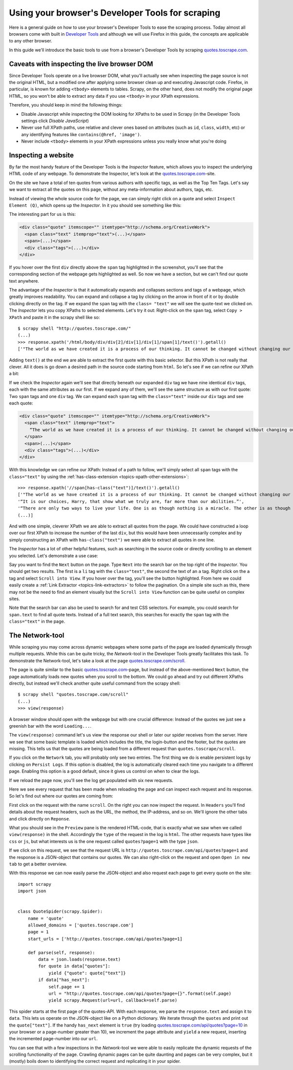 .. _topics-developer-tools:

=================================================
Using your browser's Developer Tools for scraping
=================================================

Here is a general guide on how to use your browser's Developer Tools
to ease the scraping process. Today almost all browsers come with 
built in `Developer Tools`_ and although we will use Firefox in this
guide, the concepts are applicable to any other browser. 

In this guide we'll introduce the basic tools to use from a browser's
Developer Tools by scraping `quotes.toscrape.com`_.

.. _topics-livedom:

Caveats with inspecting the live browser DOM
============================================

Since Developer Tools operate on a live browser DOM, what you'll actually see
when inspecting the page source is not the original HTML, but a modified one
after applying some browser clean up and executing Javascript code.  Firefox,
in particular, is known for adding ``<tbody>`` elements to tables.  Scrapy, on
the other hand, does not modify the original page HTML, so you won't be able to
extract any data if you use ``<tbody>`` in your XPath expressions.

Therefore, you should keep in mind the following things:

* Disable Javascript while inspecting the DOM looking for XPaths to be
  used in Scrapy (in the Developer Tools settings click `Disable JavaScript`)

* Never use full XPath paths, use relative and clever ones based on attributes
  (such as ``id``, ``class``, ``width``, etc) or any identifying features like
  ``contains(@href, 'image')``.

* Never include ``<tbody>`` elements in your XPath expressions unless you
  really know what you're doing

.. _topics-inspector:

Inspecting a website
===================================

By far the most handy feature of the Developer Tools is the `Inspector` 
feature, which allows you to inspect the underlying HTML code of 
any webpage. To demonstrate the Inspector, let's look at the 
`quotes.toscrape.com`_-site.

On the site we have a total of ten quotes from various authors with specific
tags, as well as the Top Ten Tags. Let's say we want to extract all the quotes 
on this page, without any meta-information about authors, tags, etc. 

Instead of viewing the whole source code for the page, we can simply right click 
on a quote and select ``Inspect Element (Q)``, which opens up the `Inspector`.
In it you should see something like this:

.. image:: _images/inspector_01.png
   :width: 777
   :height: 469
   :alt: Firefox's Inspector-tool

The interesting part for us is this:

.. code-block:: html

    <div class="quote" itemscope="" itemtype="http://schema.org/CreativeWork">
      <span class="text" itemprop="text">(...)</span>
      <span>(...)</span>
      <div class="tags">(...)</div>
    </div>

If you hover over the first ``div`` directly above the ``span`` tag highlighted
in the screenshot, you'll see that the corresponding section of the webpage gets
highlighted as well. So now we have a section, but we can't find our quote text
anywhere.

The advantage of the `Inspector` is that it automatically expands and collapses
sections and tags of a webpage, which greatly improves readability. You can
expand and collapse a tag by clicking on the arrow in front of it or by double
clicking directly on the tag. If we expand the ``span`` tag with the ``class=
"text"`` we will see the quote-text we clicked on. The `Inspector` lets you
copy XPaths to selected elements. Let's try it out: Right-click on the ``span`` 
tag, select ``Copy > XPath`` and paste it in the scrapy shell like so::

    $ scrapy shell "http://quotes.toscrape.com/"
    (...)
    >>> response.xpath('/html/body/div/div[2]/div[1]/div[1]/span[1]/text()').getall()
    ['"The world as we have created it is a process of our thinking. It cannot be changed without changing our thinking.”]

Adding ``text()`` at the end we are able to extract the first quote with this 
basic selector. But this XPath is not really that clever. All it does is
go down a desired path in the source code starting from ``html``. So let's 
see if we can refine our XPath a bit: 

If we check the `Inspector` again we'll see that directly beneath our 
expanded ``div`` tag we have nine identical ``div`` tags, each with the 
same attributes as our first. If we expand any of them, we'll see the same 
structure as with our first quote: Two ``span`` tags and one ``div`` tag. We can
expand each ``span`` tag with the ``class="text"`` inside our ``div`` tags and 
see each quote:

.. code-block:: html

    <div class="quote" itemscope="" itemtype="http://schema.org/CreativeWork">
      <span class="text" itemprop="text">
        “The world as we have created it is a process of our thinking. It cannot be changed without changing our thinking.”
      </span>
      <span>(...)</span>
      <div class="tags">(...)</div>
    </div>


With this knowledge we can refine our XPath: Instead of a path to follow,
we'll simply select all ``span`` tags with the ``class="text"`` by using 
the :ref:`has-class-extension <topics-xpath-other-extensions>`::

    >>> response.xpath('//span[has-class("text")]/text()').getall()
    ['"The world as we have created it is a process of our thinking. It cannot be changed without changing our thinking.”,
    '“It is our choices, Harry, that show what we truly are, far more than our abilities.”',
    '“There are only two ways to live your life. One is as though nothing is a miracle. The other is as though everything is a miracle.”',
    (...)]

And with one simple, cleverer XPath we are able to extract all quotes from 
the page. We could have constructed a loop over our first XPath to increase 
the number of the last ``div``, but this would have been unnecessarily 
complex and by simply constructing an XPath with ``has-class("text")``
we were able to extract all quotes in one line. 

The `Inspector` has a lot of other helpful features, such as searching in the 
source code or directly scrolling to an element you selected. Let's demonstrate
a use case: 

Say you want to find the ``Next`` button on the page. Type ``Next`` into the 
search bar on the top right of the `Inspector`. You should get two results. 
The first is a ``li`` tag with the ``class="text"``, the second the text 
of an ``a`` tag. Right click on the ``a`` tag and select ``Scroll into View``.
If you hover over the tag, you'll see the button highlighted. From here
we could easily create a :ref:`Link Extractor <topics-link-extractors>` to 
follow the pagination. On a simple site such as this, there may not be 
the need to find an element visually but the ``Scroll into View`` function
can be quite useful on complex sites. 

Note that the search bar can also be used to search for and test CSS
selectors. For example, you could search for ``span.text`` to find 
all quote texts. Instead of a full text search, this searches for 
exactly the ``span`` tag with the ``class="text"`` in the page. 

.. _topics-network-tool:

The Network-tool
================
While scraping you may come across dynamic webpages where some parts
of the page are loaded dynamically through multiple requests. While 
this can be quite tricky, the `Network`-tool in the Developer Tools 
greatly facilitates this task. To demonstrate the Network-tool, let's
take a look at the page `quotes.toscrape.com/scroll`_. 

The page is quite similar to the basic `quotes.toscrape.com`_-page, 
but instead of the above-mentioned ``Next`` button, the page 
automatically loads new quotes when you scroll to the bottom. We 
could go ahead and try out different XPaths directly, but instead 
we'll check another quite useful command from the scrapy shell::

  $ scrapy shell "quotes.toscrape.com/scroll"
  (...)
  >>> view(response)

A browser window should open with the webpage but with one 
crucial difference: Instead of the quotes we just see a greenish 
bar with the word ``Loading...``. 

.. image:: _images/network_01.png
   :width: 777
   :height: 296
   :alt: Response from quotes.toscrape.com/scroll

The ``view(response)`` command let's us view the response our
shell or later our spider receives from the server. Here we see 
that some basic template is loaded which includes the title, 
the login-button and the footer, but the quotes are missing. This
tells us that the quotes are being loaded from a different request
than ``quotes.toscrape/scroll``. 

If you click on the ``Network`` tab, you will probably only see 
two entries. The first thing we do is enable persistent logs by 
clicking on ``Persist Logs``. If this option is disabled, the 
log is automatically cleared each time you navigate to a different
page. Enabling this option is a good default, since it gives us 
control on when to clear the logs. 

If we reload the page now, you'll see the log get populated with six
new requests. 

.. image:: _images/network_02.png
   :width: 777
   :height: 241
   :alt: Network tab with persistent logs and requests

Here we see every request that has been made when reloading the page
and can inspect each request and its response. So let's find out
where our quotes are coming from: 

First click on the request with the name ``scroll``. On the right 
you can now inspect the request. In ``Headers`` you'll find details
about the request headers, such as the URL, the method, the IP-address,
and so on. We'll ignore the other tabs and click directly on ``Reponse``.

What you should see in the ``Preview`` pane is the rendered HTML-code, 
that is exactly what we saw when we called ``view(response)`` in the 
shell. Accordingly the ``type`` of the request in the log is ``html``. 
The other requests have types like ``css`` or ``js``, but what 
interests us is the one request called ``quotes?page=1`` with the 
type ``json``. 

If we click on this request, we see that the request URL is 
``http://quotes.toscrape.com/api/quotes?page=1`` and the response
is a JSON-object that contains our quotes. We can also right-click
on the request and open ``Open in new tab`` to get a better overview. 

.. image:: _images/network_03.png
   :width: 777
   :height: 375
   :alt: JSON-object returned from the quotes.toscrape API

With this response we can now easily parse the JSON-object and 
also request each page to get every quote on the site::

    import scrapy
    import json


    class QuoteSpider(scrapy.Spider):
        name = 'quote'
        allowed_domains = ['quotes.toscrape.com']
        page = 1
        start_urls = ['http://quotes.toscrape.com/api/quotes?page=1]

        def parse(self, response):
            data = json.loads(response.text)
            for quote in data["quotes"]:
                yield {"quote": quote["text"]}
            if data["has_next"]:
                self.page += 1
                url = "http://quotes.toscrape.com/api/quotes?page={}".format(self.page)            
                yield scrapy.Request(url=url, callback=self.parse)

This spider starts at the first page of the quotes-API. With each 
response, we parse the ``response.text`` and assign it to ``data``. 
This lets us operate on the JSON-object like on a Python dictionary. 
We iterate through the ``quotes`` and print out the ``quote["text"]``.
If the handy ``has_next`` element is ``true`` (try loading 
`quotes.toscrape.com/api/quotes?page=10`_ in your browser or a
page-number greater than 10), we increment the ``page`` attribute 
and ``yield`` a new request, inserting the incremented page-number 
into our ``url``. 

You can see that with a few inspections in the `Network`-tool we 
were able to easily replicate the dynamic requests of the scrolling 
functionality of the page. Crawling dynamic pages can be quite
daunting and pages can be very complex, but it (mostly) boils down
to identifying the correct request and replicating it in your spider.

.. _Developer Tools: https://en.wikipedia.org/wiki/Web_development_tools
.. _quotes.toscrape.com: http://quotes.toscrape.com
.. _quotes.toscrape.com/scroll: quotes.toscrape.com/scroll/
.. _quotes.toscrape.com/api/quotes?page=10: http://quotes.toscrape.com/api/quotes?page=10

